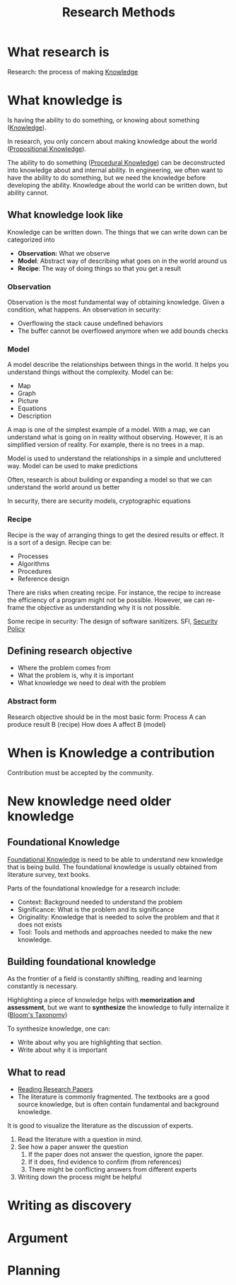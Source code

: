:PROPERTIES:
:ID:       77198e71-73c8-436b-80d3-143abacbed35
:END:
#+title: Research Methods


* What research is
Research: the process of making [[id:4c73322d-6dc1-404a-9a6c-d48da700709a][Knowledge]]
* What knowledge is
Is having the ability to do something, or knowing about something ([[id:4c73322d-6dc1-404a-9a6c-d48da700709a][Knowledge]]).

In research, you only concern about making knowledge about the world ([[id:b4390d3d-82a0-45b5-ae6a-7cf2dcf7bf8e][Propositional Knowledge]]).

The ability to do something ([[id:1a2c5e61-d06f-4e1b-8832-cbd7149fd457][Procedural Knowledge]]) can be deconstructed into knowledge about and internal ability.
In engineering, we often want to have the ability to do something, but we need the knowledge before developing the ability.
Knowledge about the world can be written down, but ability cannot.

** What knowledge look like
Knowledge can be written down.
The things that we can write down can be categorized into
+ *Observation:* What we observe
+ *Model*: Abstract way of describing what goes on in the world around us
+ *Recipe*: The way of doing things so that you get a result

*** Observation
Observation is the most fundamental way of obtaining knowledge.
Given a condition, what happens.
An observation in security:
+ Overflowing the stack cause undefined behaviors
+ The buffer cannot be overflowed anymore when we add bounds checks

*** Model
A model describe the relationships between things in the world. It helps you understand things without the complexity.
Model can be:
+ Map
+ Graph
+ Picture
+ Equations
+ Description
A map is one of the simplest example of a model. With a map, we can understand what is going on in reality without observing. However, it is an simplified version of reality. For example, there is no trees in a map.

Model is used to understand the relationships in a simple and uncluttered way.
Model can be used to make predictions

Often, research is about building or expanding a model so that we can understand the world around us better

In security, there are security models, cryptographic equations

*** Recipe
Recipe is the way of arranging things to get the desired results or effect. It
is a sort of a design.
Recipe can be:
+ Processes
+ Algorithms
+ Procedures
+ Reference design

There are risks when creating recipe. For instance, the recipe to increase the efficiency of a program might not be possible. However, we can re-frame the objective as understanding why it is not possible.

Some recipe in security: The design of software sanitizers. SFI, [[id:21019586-ca97-4a8d-bcd8-788f565fc5eb][Security Policy]]
** Defining research objective
+ Where the problem comes from
+ What the problem is, why it is important
+ What knowledge we need to deal with the problem

*** Abstract form
Research objective should be in the most basic form:
Process A can produce result B (recipe)
How does A affect B (model)

* When is Knowledge a contribution
Contribution must be accepted by the community.

* New knowledge need older knowledge
** Foundational Knowledge
[[id:24253f73-b766-4421-b198-4a900308fe0b][Foundational Knowledge]] is need to be able to understand new knowledge that is being build.
The foundational knowledge is usually obtained from literature survey, text books.

Parts of the foundational knowledge for a research include:
+ Context: Background needed to understand the problem
+ Significance: What is the problem and its significance
+ Originality: Knowledge that is needed to solve the problem and that it does not exists
+ Tool: Tools and methods and approaches needed to make the new knowledge.

** Building foundational knowledge
As the frontier of a field is constantly shifting, reading and learning constantly is necessary.

Highlighting a piece of knowledge helps with *memorization and assessment*, but we want to *synthesize* the knowledge to fully internalize it ([[id:52c66c47-9510-4d57-93ce-7b1e8d005662][Bloom's Taxonomy]])

To synthesize knowledge, one can:
+ Write about why you are highlighting that section.
+ Write about why it is important

** What to read
+ [[id:411a8850-59f4-41b0-961c-b57660a5f40c][Reading Research Papers]]
+ The literature is commonly fragmented. The textbooks are a good source knowledge, but is often contain fundamental and background knowledge.

It is good to visualize the literature as the discussion of experts.
1. Read the literature with a question in mind.
2. See how a paper answer the question
   1. If the paper does not answer the question, ignore the paper.
   2. If it does, find evidence to confirm (from references)
   3. There might be conflicting answers from different experts
3. Writing down the process might be helpful

* Writing as discovery
* Argument
* Planning
